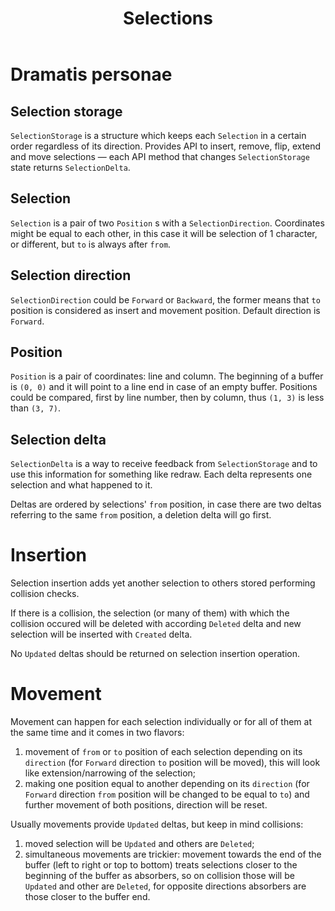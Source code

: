 #+TITLE: Selections

* Dramatis personae
** Selection storage
~SelectionStorage~ is a structure which keeps each ~Selection~ in a certain order regardless of its
direction. Provides API to insert, remove, flip, extend and move selections --- each API method that
changes ~SelectionStorage~ state returns ~SelectionDelta~.
** Selection
~Selection~ is a pair of two ~Position~ s with a ~SelectionDirection~. Coordinates might be equal to
each other, in this case it will be selection of 1 character, or different, but ~to~ is always after
~from~.
** Selection direction
~SelectionDirection~ could be ~Forward~ or ~Backward~, the former means that ~to~ position is
considered as insert and movement position. Default direction is ~Forward~.
** Position
~Position~ is a pair of coordinates: line and column. The beginning of a buffer is ~(0, 0)~ and it
will  point to a line end in case of an empty buffer. Positions could be compared, first by line
number, then by column, thus ~(1, 3)~ is less than ~(3, 7)~.
** Selection delta
~SelectionDelta~ is a way to receive feedback from ~SelectionStorage~ and to use this information
for something like redraw. Each delta represents one selection and what happened to it.

Deltas are ordered by selections' ~from~ position, in case there are two deltas referring
to the same ~from~ position, a deletion delta will go first.

* Insertion
Selection insertion adds yet another selection to others stored performing collision checks.

If there is a collision, the selection (or many of them) with which the collision occured will be
deleted with according ~Deleted~ delta and new selection will be inserted with ~Created~ delta.

No ~Updated~ deltas should be returned on selection insertion operation.

* Movement
Movement can happen for each selection individually or for all of them at the same time and it comes
in two flavors:
1. movement of ~from~ or ~to~ position of each selection depending on its ~direction~ (for ~Forward~
   direction ~to~ position will be moved), this will look like extension/narrowing of the selection;
2. making one position equal to another depending on its ~direction~ (for ~Forward~ direction ~from~
   position will be changed to be equal to ~to~) and further movement of both positions, direction
   will be reset.

Usually movements provide ~Updated~ deltas, but keep in mind collisions:
1. moved selection will be ~Updated~ and others are ~Deleted~;
2. simultaneous movements are trickier: movement towards the end of the buffer (left to right or top
   to bottom) treats selections closer to the beginning of the buffer as absorbers, so on collision
   those will be ~Updated~ and other are ~Deleted~, for opposite directions absorbers are those
   closer to the buffer end.
